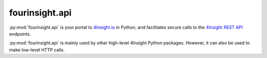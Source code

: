 fourinsight.api
###############

:py:mod:`fourinsight.api` is your portal to `4Insight.io`_ in Python, and facilitates secure calls to the `4Insight REST API`_ endpoints.

:py:mod:`fourinsight.api` is mainly used by other high-level 4Insight Python packages. However, it can also be used to make low-level HTTP calls.


.. _4Insight.io: https://4insight.io
.. _4Insight REST API: https://4insight.io/#/developer